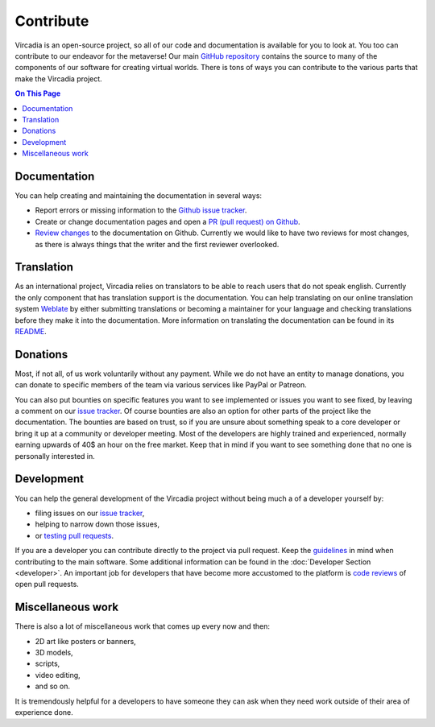 ##########
Contribute
##########

Vircadia is an open-source project, so all of our code and documentation is available for you to look at. You too can contribute to our endeavor for the metaverse!
Our main `GitHub repository <https://github.com/kasenvr/project-athena>`_ contains the source to many of the components of our software for creating virtual worlds.
There is tons of ways you can contribute to the various parts that make the Vircadia project.

.. contents:: On This Page
    :depth: 2

-------------
Documentation
-------------
You can help creating and maintaining the documentation in several ways:

- Report errors or missing information to the `Github issue tracker <https://github.com/kasenvr/vircadia-docs-sphinx/issues>`_.
- Create or change documentation pages and open a `PR (pull request) on Github <https://github.com/kasenvr/vircadia-docs-sphinx/pulls>`_.
- `Review changes <https://github.com/kasenvr/vircadia-docs-sphinx/pulls?q=is%3Apr+is%3Aopen+label%3A"needs+review">`_ to the documentation on Github. Currently we would like to have two reviews for most changes, as there is always things that the writer and the first reviewer overlooked.


-----------
Translation
-----------
As an international project, Vircadia relies on translators to be able to reach users that do not speak english.
Currently the only component that has translation support is the documentation.
You can help translating on our online translation system `Weblate <https://weblate.vircadia.dev>`_ by either submitting translations or becoming a maintainer for your language and checking translations before they make it into the documentation.
More information on translating the documentation can be found in its `README <https://github.com/kasenvr/vircadia-docs-sphinx/blob/master/README.md>`_.

---------
Donations
---------
Most, if not all, of us work voluntarily without any payment.
While we do not have an entity to manage donations, you can donate to specific members of the team via various services like PayPal or Patreon.

You can also put bounties on specific features you want to see implemented or issues you want to see fixed, by leaving a comment on our `issue tracker <https://github.com/kasenvr/project-athena>`_.
Of course bounties are also an option for other parts of the project like the documentation.
The bounties are based on trust, so if you are unsure about something speak to a core developer or bring it up at a community or developer meeting.
Most of the developers are highly trained and experienced, normally earning upwards of 40$ an hour on the free market. Keep that in mind if you want to see something done that no one is personally interested in.

-----------
Development
-----------
You can help the general development of the Vircadia project without being much a of a developer yourself by:

- filing issues on our `issue tracker <https://github.com/kasenvr/project-athena>`_,
- helping to narrow down those issues,
- or `testing pull requests <https://github.com/kasenvr/project-athena/pulls?q=is%3Apr+is%3Aopen+label%3A"needs+QA+(testing)">`_.

If you are a developer you can contribute directly to the project via pull request. Keep the `guidelines <https://github.com/kasenvr/project-athena/blob/master/CONTRIBUTING.md>`_ in mind when contributing to the main software.
Some additional information can be found in the :doc:`Developer Section <developer>`.
An important job for developers that have become more accustomed to the platform is `code reviews <https://github.com/kasenvr/project-athena/pulls?q=is%3Apr+is%3Aopen+label%3A"needs+CR+(code+review)">`_ of open pull requests.

------------------
Miscellaneous work
------------------
There is also a lot of miscellaneous work that comes up every now and then:

- 2D art like posters or banners,
- 3D models,
- scripts,
- video editing,
- and so on.

It is tremendously helpful for a developers to have someone they can ask when they need work outside of their area of experience done.
